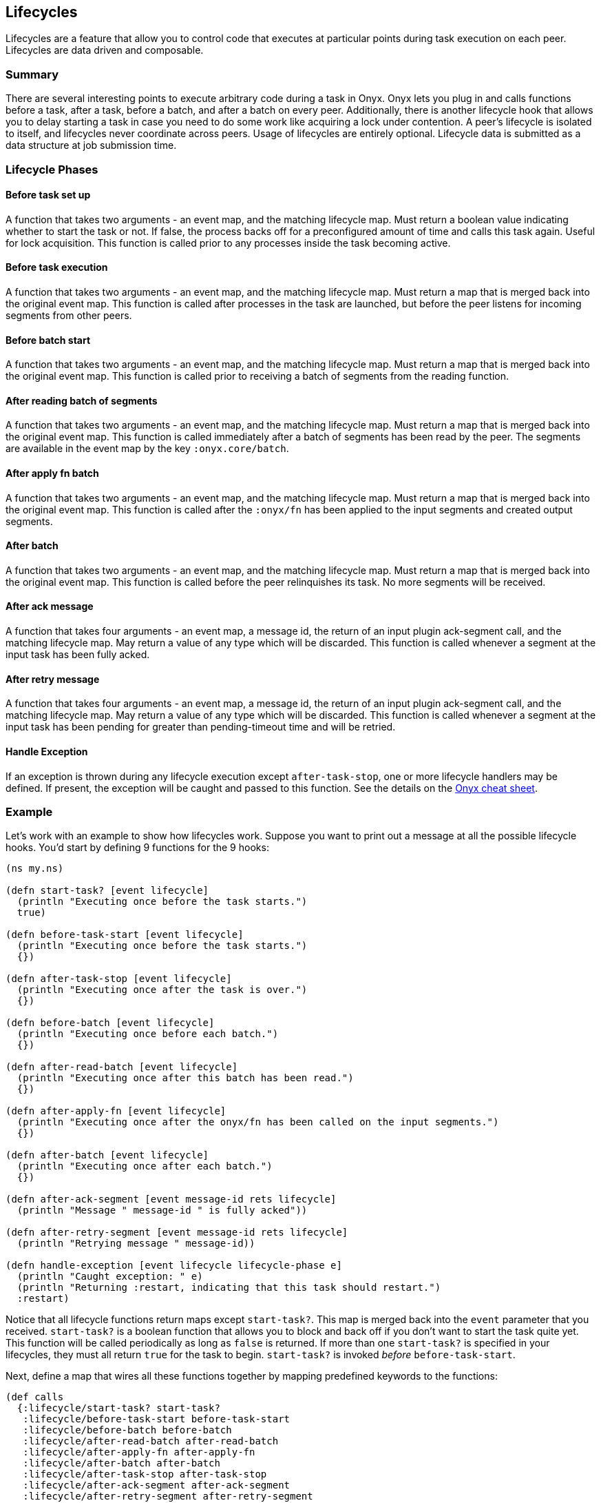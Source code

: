 [[lifecycles]]
== Lifecycles

Lifecycles are a feature that allow you to control code that executes at
particular points during task execution on each peer. Lifecycles are
data driven and composable.

=== Summary

There are several interesting points to execute arbitrary code during a
task in Onyx. Onyx lets you plug in and calls functions before a task,
after a task, before a batch, and after a batch on every peer.
Additionally, there is another lifecycle hook that allows you to delay
starting a task in case you need to do some work like acquiring a lock
under contention. A peer's lifecycle is isolated to itself, and
lifecycles never coordinate across peers. Usage of lifecycles are
entirely optional. Lifecycle data is submitted as a data structure at
job submission time.

=== Lifecycle Phases

==== Before task set up

A function that takes two arguments - an event map, and the matching
lifecycle map. Must return a boolean value indicating whether to start
the task or not. If false, the process backs off for a preconfigured
amount of time and calls this task again. Useful for lock acquisition.
This function is called prior to any processes inside the task becoming
active.

==== Before task execution

A function that takes two arguments - an event map, and the matching
lifecycle map. Must return a map that is merged back into the original
event map. This function is called after processes in the task are
launched, but before the peer listens for incoming segments from other
peers.

==== Before batch start

A function that takes two arguments - an event map, and the matching
lifecycle map. Must return a map that is merged back into the original
event map. This function is called prior to receiving a batch of
segments from the reading function.

==== After reading batch of segments

A function that takes two arguments - an event map, and the matching
lifecycle map. Must return a map that is merged back into the original
event map. This function is called immediately after a batch of segments
has been read by the peer. The segments are available in the event map
by the key `:onyx.core/batch`.

==== After apply fn batch

A function that takes two arguments - an event map, and the matching
lifecycle map. Must return a map that is merged back into the original
event map. This function is called after the `:onyx/fn` has been applied to the
input segments and created output segments.

==== After batch

A function that takes two arguments - an event map, and the matching
lifecycle map. Must return a map that is merged back into the original
event map. This function is called before the peer relinquishes its
task. No more segments will be received.

==== After ack message

A function that takes four arguments - an event map, a message id, the
return of an input plugin ack-segment call, and the matching lifecycle
map. May return a value of any type which will be discarded. This
function is called whenever a segment at the input task has been fully acked.

==== After retry message

A function that takes four arguments - an event map, a message id, the
return of an input plugin ack-segment call, and the matching lifecycle
map. May return a value of any type which will be discarded. This
function is called whenever a segment at the input task has been pending for
greater than pending-timeout time and will be retried.

==== Handle Exception

If an exception is thrown during any lifecycle execution except
`after-task-stop`, one or more lifecycle handlers may be defined. If
present, the exception will be caught and passed to this function. See
the details on the
http://www.onyxplatform.org/docs/cheat-sheet/latest/#lifecycle-calls/:lifecycle/handle-exception[Onyx
cheat sheet].

=== Example

Let's work with an example to show how lifecycles work. Suppose you want
to print out a message at all the possible lifecycle hooks. You'd start
by defining 9 functions for the 9 hooks:

[source,clojure]
----
(ns my.ns)

(defn start-task? [event lifecycle]
  (println "Executing once before the task starts.")
  true)

(defn before-task-start [event lifecycle]
  (println "Executing once before the task starts.")
  {})

(defn after-task-stop [event lifecycle]
  (println "Executing once after the task is over.")
  {})

(defn before-batch [event lifecycle]
  (println "Executing once before each batch.")
  {})

(defn after-read-batch [event lifecycle]
  (println "Executing once after this batch has been read.")
  {})

(defn after-apply-fn [event lifecycle]
  (println "Executing once after the onyx/fn has been called on the input segments.")
  {})

(defn after-batch [event lifecycle]
  (println "Executing once after each batch.")
  {})

(defn after-ack-segment [event message-id rets lifecycle]
  (println "Message " message-id " is fully acked"))

(defn after-retry-segment [event message-id rets lifecycle]
  (println "Retrying message " message-id))

(defn handle-exception [event lifecycle lifecycle-phase e]
  (println "Caught exception: " e)
  (println "Returning :restart, indicating that this task should restart.")
  :restart)
----

Notice that all lifecycle functions return maps except `start-task?`.
This map is merged back into the `event` parameter that you received.
`start-task?` is a boolean function that allows you to block and back
off if you don't want to start the task quite yet. This function will be
called periodically as long as `false` is returned. If more than one
`start-task?` is specified in your lifecycles, they must all return
`true` for the task to begin. `start-task?` is invoked _before_
`before-task-start`.

Next, define a map that wires all these functions together by mapping
predefined keywords to the functions:

[source,clojure]
----
(def calls
  {:lifecycle/start-task? start-task?
   :lifecycle/before-task-start before-task-start
   :lifecycle/before-batch before-batch
   :lifecycle/after-read-batch after-read-batch
   :lifecycle/after-apply-fn after-apply-fn
   :lifecycle/after-batch after-batch
   :lifecycle/after-task-stop after-task-stop
   :lifecycle/after-ack-segment after-ack-segment
   :lifecycle/after-retry-segment after-retry-segment
   :lifecycle/handle-exception handle-exception})
----

Each of these 9 keys maps to a function. All of these keys are optional,
so you can mix and match depending on which functions you actually need
to use.

Finally, create a lifecycle data structure by pointing
`:lifecycle/calls` to the fully qualified namespaced keyword that
represents the calls map that we just defined. Pass it to your
`onyx.api/submit-job` call:

[source,clojure]
----
(def lifecycles
  [{:lifecycle/task :my-task-name-here
    :lifecycle/calls :my.ns/calls
    :lifecycle/doc "Test lifecycles and print a message at each stage"}])

(onyx.api/submit-job
  peer-config
  {
  ...
  :lifecycles lifecycles
  ...
  }
----

It is also possible to have a lifecycle apply to every task in a
workflow by specifying `:lifecycle/task :all`. This is useful for
instrumenting your tasks with metrics, error handling, or debugging
information.

[source,clojure]
----
(def lifecycles
  [{:lifecycle/task :all
    :lifecycle/calls :my.ns/add-metrics
    :lifecycle/doc "Instruments all tasks in a workflow with the example function 'add-metrics'"}])
----

You can supply as many sets of lifecycles as you want. They are invoked
in the order that they are supplied in the vector, giving you a
predictable sequence of calls. Be sure that all the keyword symbols and
functions are required onto the classpath for the peer that will be
executing them.

TIP: Example project:
https://github.com/onyx-platform/onyx-examples/tree/0.9.x/lifecycles[lifecycles]
